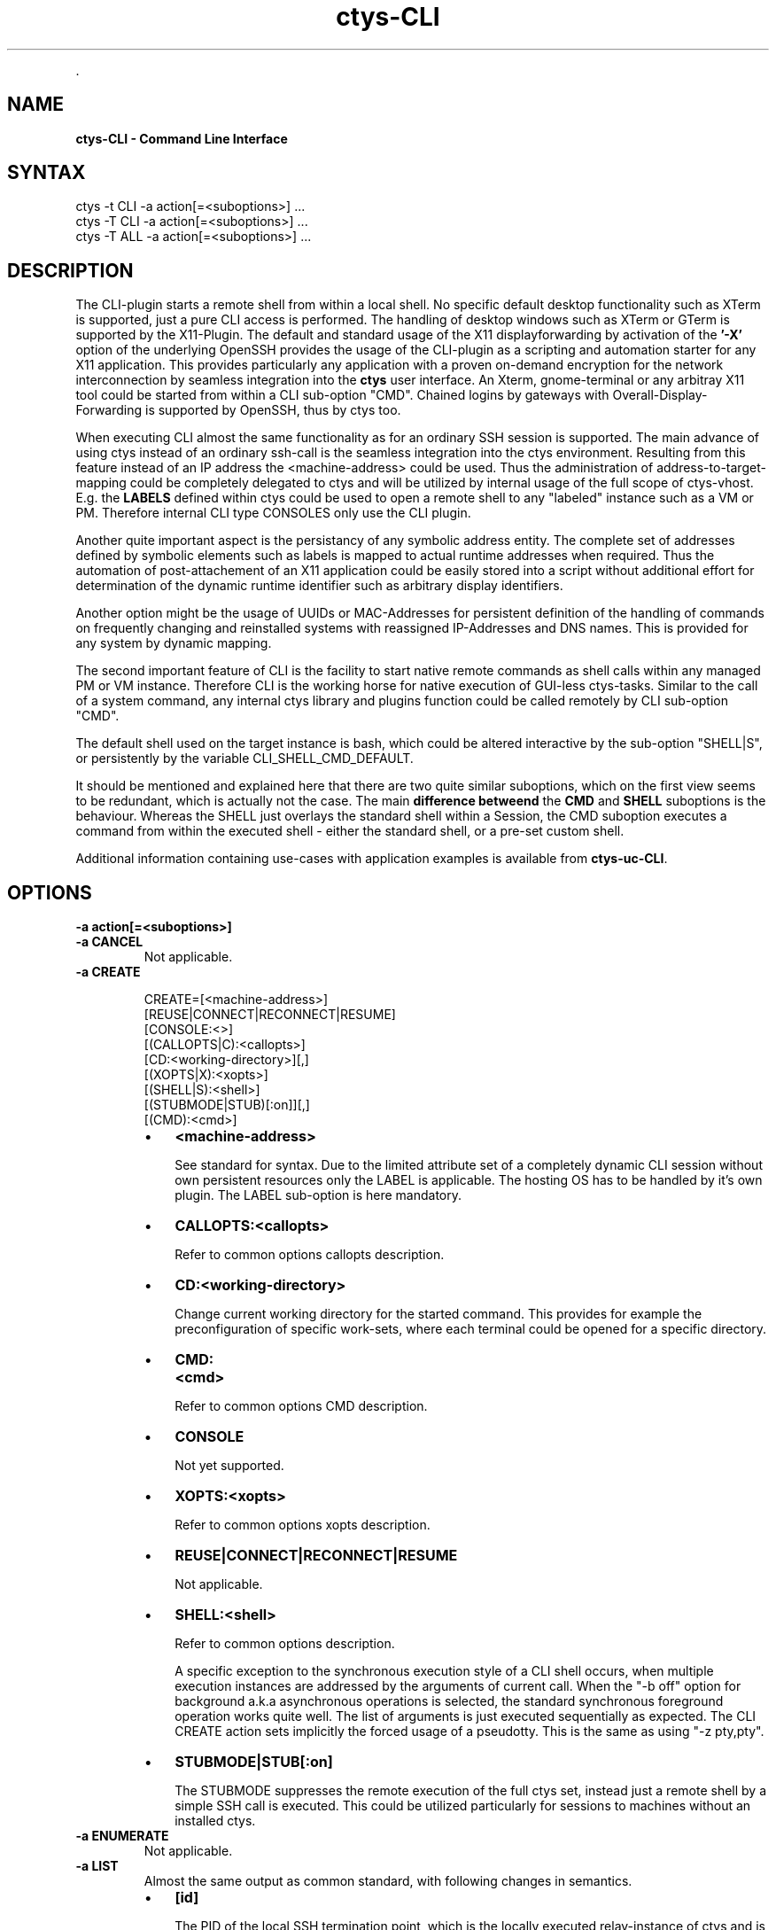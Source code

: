 .TH "ctys-CLI" 1 "June, 2010" ""


.P
\&.

.SH NAME
.P
\fBctys-CLI - Command Line Interface\fR

.SH SYNTAX

   ctys -t CLI -a action[=<suboptions>] ...
   ctys -T CLI -a action[=<suboptions>] ...
   ctys -T ALL -a action[=<suboptions>] ...

.SH DESCRIPTION
.P
The CLI\-plugin starts a remote shell from within a local
shell. No specific default desktop functionality such as XTerm is
supported, just a pure CLI access is performed. The handling of
desktop windows such as XTerm or GTerm is supported by
the X11\-Plugin.
The default and standard usage of the X11 displayforwarding by
activation of the \fB'\-X'\fR option of the underlying OpenSSH
provides the usage of the CLI\-plugin as a scripting and automation
starter for any X11 application.
This provides particularly any application with a proven on\-demand
encryption for the network interconnection by seamless integration 
into the \fBctys\fR user interface.
An Xterm, gnome\-terminal or any arbitray X11 tool could be
started from within a CLI sub\-option "CMD".
Chained logins by gateways with Overall\-Display\-Forwarding is
supported by OpenSSH, thus by ctys too.

.P
When executing CLI almost the same functionality as for an
ordinary SSH session is supported. The main advance of using
ctys instead of an ordinary ssh\-call is the seamless integration
into the ctys environment.
Resulting from this feature instead of an IP address the
<machine\-address>
could be used.
Thus the administration of address\-to\-target\-mapping could be
completely delegated to ctys and will be utilized by internal
usage of the full scope of ctys\-vhost.
E.g. the \fBLABELS\fR defined within ctys could be used to open a
remote shell to any "labeled" instance such as a VM or PM.
Therefore internal CLI type CONSOLES only use the CLI plugin.

.P
Another quite important aspect is the persistancy of any symbolic
address entity.
The complete set of addresses defined by symbolic elements such as
labels is mapped to actual runtime addresses when required.
Thus the automation of post\-attachement of an X11 application
could be easily stored into a script without additional effort for
determination of the dynamic runtime identifier such as arbitrary display
identifiers.

.P
Another option might be the usage of UUIDs or MAC\-Addresses for
persistent definition of the handling of commands on frequently
changing and reinstalled systems with reassigned IP\-Addresses and
DNS names.
This is provided for any system by dynamic mapping.

.P
The second important feature of CLI is the facility to start
native remote commands as shell calls within any managed PM or VM
instance. Therefore CLI is the working horse for native execution
of GUI\-less ctys\-tasks. Similar to the call of a system command, any internal ctys
library and plugins function could be called remotely by CLI
sub\-option "CMD". 

.P
The default shell used on the target instance is bash, which
could be altered interactive by the sub\-option "SHELL|S", or
persistently by the variable
CLI_SHELL_CMD_DEFAULT.

.P
It should be mentioned and explained here that there are two quite similar suboptions, which on the first view
seems to be redundant, which is actually not the case.
The main \fBdifference betweend\fR the \fBCMD\fR and \fBSHELL\fR suboptions is the behaviour.
Whereas the SHELL just overlays the standard shell within a Session, the CMD suboption executes
a command from within the executed shell \- either the standard shell, or a pre\-set custom shell.

.P
Additional information containing use\-cases with application examples is available from
\fBctys\-uc\-CLI\fR.

.SH OPTIONS
.TP
\fB\-a action[=<suboptions>]\fR

.TP
\fB\-a CANCEL\fR 
Not applicable.

.TP
\fB\-a CREATE\fR
.nf
  
  CREATE=[<machine-address>]
     [REUSE|CONNECT|RECONNECT|RESUME]
     [CONSOLE:<>]
     [(CALLOPTS|C):<callopts>]
     [CD:<working-directory>][,]
     [(XOPTS|X):<xopts>]
     [(SHELL|S):<shell>]
     [(STUBMODE|STUB)[:on]][,]
     [(CMD):<cmd>]
  
.fi


.RS
.IP \(bu 3
\fB<machine\-address>\fR

See standard for syntax.
Due to the limited attribute set of a completely dynamic CLI
session without own persistent resources only the LABEL is
applicable.
The hosting OS has to be handled by it's own plugin.
The LABEL sub\-option is here mandatory.

.IP \(bu 3
\fBCALLOPTS:<callopts>\fR

Refer to common options 
callopts description.

.IP \(bu 3
\fBCD:<working\-directory>\fR

Change current working directory for the started command.
This provides for example the preconfiguration of specific work\-sets,
where each terminal could be opened for a specific directory.

.IP \(bu 3
\fBCMD:<cmd>\fR

Refer to common options CMD description.

.IP \(bu 3
\fBCONSOLE\fR

Not yet supported.

.IP \(bu 3
\fBXOPTS:<xopts>\fR

Refer to common options xopts description.

.IP \(bu 3
\fBREUSE|CONNECT|RECONNECT|RESUME\fR

Not applicable.

.IP \(bu 3
\fBSHELL:<shell>\fR

Refer to common options 
description.

A specific exception to the synchronous execution style of a
CLI shell occurs, when multiple execution instances are
addressed by the arguments of current call. When the "\-b
off" option for background a.k.a asynchronous operations
is selected, the standard synchronous foreground operation
works quite well. The list of arguments is just executed
sequentially as expected.
The CLI CREATE action sets implicitly the forced usage of a 
pseudotty. This is the same as using "\-z pty,pty".

.IP \(bu 3
\fBSTUBMODE|STUB[:on]\fR

The STUBMODE suppresses the remote execution of the full ctys set, instead
just a remote shell by a simple SSH call is executed.
This could be utilized particularly for sessions to machines without an installed
ctys.
.RE

.TP
\fB\-a ENUMERATE\fR 
Not applicable.

.TP
\fB\-a LIST\fR
Almost the same output as common standard, with following
changes in semantics.

.RS
.IP \(bu 3
\fB[id]\fR

The PID of the local SSH termination point, which is
the locally executed relay\-instance of ctys and is the
parent shell of actual running batch/interactive shell.
The CLI plugin does not support a cancel or
connect|reconnect|reuse action, so the "id" is here a
non\-functional hint only.

.IP \(bu 3
\fB[pid]\fR

PID of current ctys sessions top.

The following values are not applicable: uuid, mac, dsp, cp, sp
.RE

.TP
\fB\-L\fR
Even though a DISPLAY will actually not be used, this parameter
also adopts the behavior of the execution to a providing
environment, which is frequently for ctys true.

These are the only location parameters to be applied.

.SH SEE ALSO
.P
\fIctys(1)\fR
,
\fIctys\-uc\-CLI(7)\fR

.SH AUTHOR
.TS
tab(^); ll.
 Maintenance:^<acue_sf1@users.sourceforge.net>
 Homepage:^<http://www.UnifiedSessionsManager.org>
 Sourceforge.net:^<http://sourceforge.net/projects/ctys>
 Berlios.de:^<http://ctys.berlios.de>
 Commercial:^<http://www.i4p.com>
.TE


.SH COPYRIGHT
.P
Copyright (C) 2008, 2009, 2010, 2011 Ingenieurbuero Arno\-Can Uestuensoez

.P
This is software and documentation from \fBBASE\fR package,

.RS
.IP \(bu 3
for software see GPL3 for license conditions,
.IP \(bu 3
for documents  see GFDL\-1.3 with invariant sections for license conditions.

The whole document \- all sections \- is/are defined as invariant.
.RE

.P
For additional information refer to enclosed Releasenotes and License files.


.\" man code generated by txt2tags 2.3 (http://txt2tags.sf.net)
.\" cmdline: txt2tags -t man -i ctys-CLI.t2t -o /tmpn/0/ctys/bld/01.11.022/doc-tmp/BASE/en/man/man1/ctys-CLI.1


